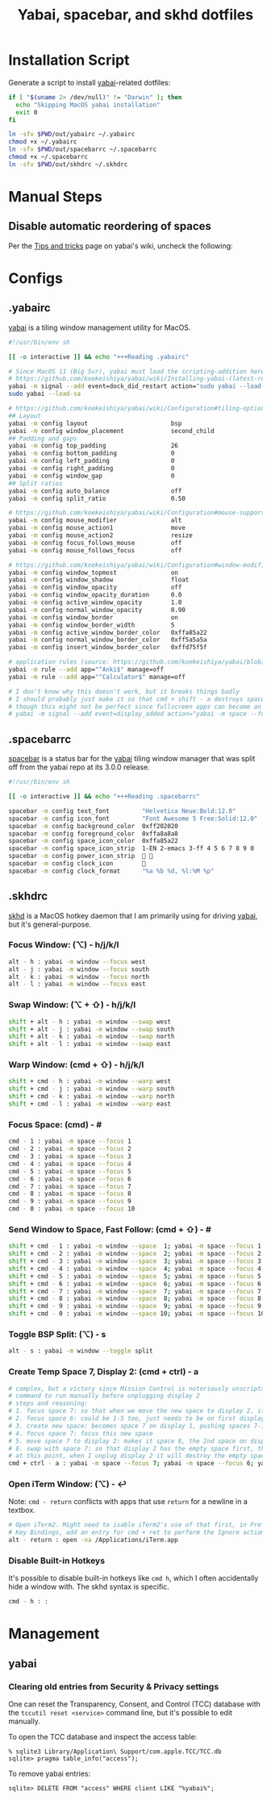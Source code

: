 #+TITLE: Yabai, spacebar, and skhd dotfiles
#+STARTUP: content

* Installation Script
:PROPERTIES:
:CUSTOM_ID: introduction
:END:
Generate a script to install [[https://github.com/koekeishiya/yabai][yabai]]-related dotfiles:

#+BEGIN_SRC sh :tangle sh/install-yabai.sh
if [ "$(uname 2> /dev/null)" != "Darwin" ]; then
  echo "Skipping MacOS yabai installation"
  exit 0
fi

ln -sfv $PWD/out/yabairc ~/.yabairc
chmod +x ~/.yabairc
ln -sfv $PWD/out/spacebarrc ~/.spacebarrc
chmod +x ~/.spacebarrc
ln -sfv $PWD/out/skhdrc ~/.skhdrc
#+END_SRC

* Manual Steps
** Disable automatic reordering of spaces
Per the [[https://github.com/koekeishiya/yabai/wiki/Tips-and-tricks#fix-spaces-reordering-automatically][Tips and tricks]] page on yabai's wiki, uncheck the following:

[[file:images/yabai-setting-do-not-reorder-spaces.png]]

* Configs
** .yabairc
:PROPERTIES:
:CUSTOM_ID: yabairc
:END:
[[https://github.com/koekeishiya/yabai][yabai]] is a tiling window management utility for MacOS.

#+BEGIN_SRC sh :tangle out/yabairc
#!/usr/bin/env sh

[[ -o interactive ]] && echo "+++Reading .yabairc"

# Since MacOS 11 (Big Sur), yabai must load the scripting-addition here. This required allowing this command in /etc/sudoers first.
# https://github.com/koekeishiya/yabai/wiki/Installing-yabai-(latest-release)#macos-big-sur---automatically-load-scripting-addition-on-startup
yabai -m signal --add event=dock_did_restart action="sudo yabai --load-sa"
sudo yabai --load-sa

# https://github.com/koekeishiya/yabai/wiki/Configuration#tiling-options
## Layout
yabai -m config layout                       bsp
yabai -m config window_placement             second_child
## Padding and gaps
yabai -m config top_padding                  26
yabai -m config bottom_padding               0
yabai -m config left_padding                 0
yabai -m config right_padding                0
yabai -m config window_gap                   0
## Split ratios
yabai -m config auto_balance                 off
yabai -m config split_ratio                  0.50

# https://github.com/koekeishiya/yabai/wiki/Configuration#mouse-support
yabai -m config mouse_modifier               alt
yabai -m config mouse_action1                move
yabai -m config mouse_action2                resize
yabai -m config focus_follows_mouse          off
yabai -m config mouse_follows_focus          off

# https://github.com/koekeishiya/yabai/wiki/Configuration#window-modifications
yabai -m config window_topmost               on
yabai -m config window_shadow                float
yabai -m config window_opacity               off
yabai -m config window_opacity_duration      0.0
yabai -m config active_window_opacity        1.0
yabai -m config normal_window_opacity        0.90
yabai -m config window_border                on
yabai -m config window_border_width          5
yabai -m config active_window_border_color   0xffa85a22
yabai -m config normal_window_border_color   0xff5a5a5a
yabai -m config insert_window_border_color   0xffd75f5f

# application rules (source: https://github.com/koekeishiya/yabai/blob/master/doc/yabai.asciidoc#rule)
yabai -m rule --add app="^Anki$" manage=off
yabai -m rule --add app="^Calculator$" manage=off

# I don't know why this doesn't work, but it breaks things badly
# I should probably just make it so that cmd + shift - a destroys space 7 if it's empty and there are 11 spaces
# though this might not be perfect since fullscreen apps can become an extra space, and I don't always have a window on space 7
# yabai -m signal --add event=display_added action="yabai -m space --focus 7 && yabai -m space --destroy"
#+END_SRC

** .spacebarrc
:PROPERTIES:
:CUSTOM_ID: spacebarrc
:END:
[[https://github.com/somdoron/spacebar][spacebar]] is a status bar for the [[https://github.com/koekeishiya/yabai][yabai]] tiling window manager that was split off
from the yabai repo at its 3.0.0 release.

#+BEGIN_SRC sh :tangle out/spacebarrc
#!/usr/bin/env sh

[[ -o interactive ]] && echo "+++Reading .spacebarrc"

spacebar -m config text_font         "Helvetica Neue:Bold:12.0"
spacebar -m config icon_font         "Font Awesome 5 Free:Solid:12.0"
spacebar -m config background_color  0xff202020
spacebar -m config foreground_color  0xffa8a8a8
spacebar -m config space_icon_color  0xffa85a22
spacebar -m config space_icon_strip  1-EN 2-emacs 3-ff 4 5 6 7 8 9 0
spacebar -m config power_icon_strip   
spacebar -m config clock_icon        
spacebar -m config clock_format      "%a %b %d, %l:%M %p"
#+END_SRC
** .skhdrc
:PROPERTIES:
:CUSTOM_ID: skhdrc
:END:
[[https://github.com/koekeishiya/skhd][skhd]] is a MacOS hotkey daemon that I am primarily using for driving [[https://github.com/koekeishiya/yabai][yabai]],
but it's general-purpose.

*** Focus Window: (⌥) - h/j/k/l
#+BEGIN_SRC sh :tangle out/skhdrc
alt - h : yabai -m window --focus west
alt - j : yabai -m window --focus south
alt - k : yabai -m window --focus north
alt - l : yabai -m window --focus east
#+END_SRC

*** Swap Window: (⌥ + ⇧) - h/j/k/l
#+BEGIN_SRC sh :tangle out/skhdrc
shift + alt - h : yabai -m window --swap west
shift + alt - j : yabai -m window --swap south
shift + alt - k : yabai -m window --swap north
shift + alt - l : yabai -m window --swap east
#+END_SRC

*** Warp Window: (cmd + ⇧) - h/j/k/l
#+BEGIN_SRC sh :tangle out/skhdrc
shift + cmd - h : yabai -m window --warp west
shift + cmd - j : yabai -m window --warp south
shift + cmd - k : yabai -m window --warp north
shift + cmd - l : yabai -m window --warp east
#+END_SRC

*** Focus Space: (cmd) - #
#+BEGIN_SRC sh :tangle out/skhdrc
cmd - 1 : yabai -m space --focus 1
cmd - 2 : yabai -m space --focus 2
cmd - 3 : yabai -m space --focus 3
cmd - 4 : yabai -m space --focus 4
cmd - 5 : yabai -m space --focus 5
cmd - 6 : yabai -m space --focus 6
cmd - 7 : yabai -m space --focus 7
cmd - 8 : yabai -m space --focus 8
cmd - 9 : yabai -m space --focus 9
cmd - 0 : yabai -m space --focus 10
#+END_SRC

*** Send Window to Space, Fast Follow: (cmd + ⇧) - #
#+BEGIN_SRC sh :tangle out/skhdrc
shift + cmd - 1 : yabai -m window --space  1; yabai -m space --focus 1
shift + cmd - 2 : yabai -m window --space  2; yabai -m space --focus 2
shift + cmd - 3 : yabai -m window --space  3; yabai -m space --focus 3
shift + cmd - 4 : yabai -m window --space  4; yabai -m space --focus 4
shift + cmd - 5 : yabai -m window --space  5; yabai -m space --focus 5
shift + cmd - 6 : yabai -m window --space  6; yabai -m space --focus 6
shift + cmd - 7 : yabai -m window --space  7; yabai -m space --focus 7
shift + cmd - 8 : yabai -m window --space  8; yabai -m space --focus 8
shift + cmd - 9 : yabai -m window --space  9; yabai -m space --focus 9
shift + cmd - 0 : yabai -m window --space 10; yabai -m space --focus 10
#+END_SRC

*** Toggle BSP Split: (⌥) - s
#+BEGIN_SRC sh :tangle out/skhdrc
alt - s : yabai -m window --toggle split
#+END_SRC

*** Create Temp Space 7, Display 2: (cmd + ctrl) - a
#+BEGIN_SRC sh :tangle out/skhdrc
# complex, but a victory since Mission Control is notoriously unscriptable
# command to run manually before unplugging display 2
# steps and reasoning:
# 1. focus space 7: so that when we move the new space to display 2, it'll be in space 8 (always moves to after the last focused space on that display)
# 2. focus space 6: could be 1-5 too, just needs to be on first display so that the new space will be on display 1
# 3. create new space: becomes space 7 on display 1, pushing spaces 7-10 to 8-11
# 4. focus space 7: focus this new space
# 5. move space 7 to display 2: makes it space 8, the 2nd space on display 2 (so now there are 5 spaces on display 2)
# 6. swap with space 7: so that display 2 has the empty space first, then the original 4 spaces in 8-11
# at this point, when I unplug display 2 it will destroy the empty space 7, as it always destroys the first space on the removed display
cmd + ctrl - a : yabai -m space --focus 7; yabai -m space --focus 6; yabai -m space --create; yabai -m space --focus 7; yabai -m space --display 2; yabai -m space --swap 7
#+END_SRC

*** Open iTerm Window: (⌥) - ↩
Note: =cmd - return= conflicts with apps that use =return= for a newline in a textbox.

#+BEGIN_SRC sh :tangle out/skhdrc
# Open iTerm2. Might need to isable iTerm2's use of that first, in Preferences -> Keys ->
# Key Bindings, add an entry for cmd + ret to perform the Ignore actiom.
alt - return : open -na /Applications/iTerm.app
#+END_SRC

*** Disable Built-in Hotkeys
It's possible to disable built-in hotkeys like =cmd h=, which I often accidentally hide a window with.
The skhd syntax is specific.

#+BEGIN_SRC sh :tangle out/skhdrc
cmd - h : :
#+END_SRC

* Management
** yabai
*** Clearing old entries from Security & Privacy settings
One can reset the Transparency, Consent, and Control (TCC) database with the
=tccutil reset <service>= command line, but it's possible to edit manually.

To open the TCC database and inspect the access table:
#+BEGIN_SRC
% sqlite3 Library/Application\ Support/com.apple.TCC/TCC.db
sqlite> pragma table_info("access");
#+END_SRC

To remove yabai entries:
#+BEGIN_SRC
sqlite> DELETE FROM "access" WHERE client LIKE "%yabai%";
#+END_SRC
